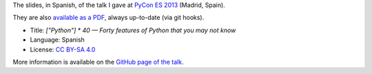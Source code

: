 The slides, in Spanish, of the talk I gave at `PyCon ES 2013 <http://2013.es.pycon.org/>`_ (Madrid, Spain).

|PDF|_

They are also `available as a PDF`__, always up-to-date (via git hooks).

* Title: *["Python"] * 40 — Forty features of Python that you may not know*
* Language: Spanish
* License: `CC BY-SA 4.0 <http://creativecommons.org/licenses/by-sa/4.0/>`_

More information is available on the `GitHub page of the talk <http://vterron.github.io/PyConES-2013/>`_.

.. |PDF| image:: ./pics/portada.png
.. _PDF: http://www.iaa.es/~vterron/python-cuarenta.pdf
__ PDF_
